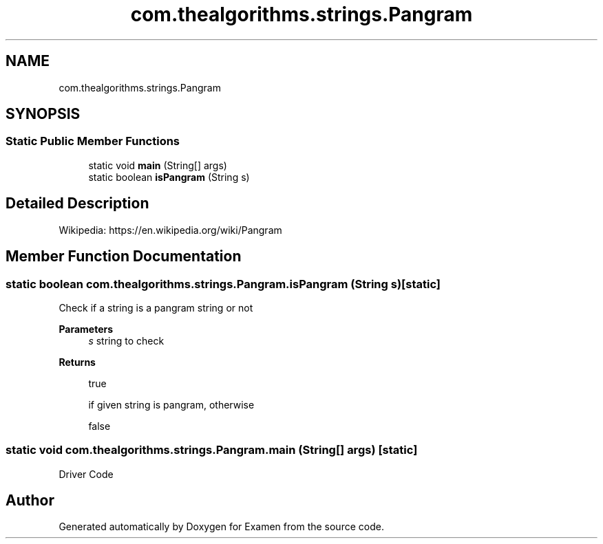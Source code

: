 .TH "com.thealgorithms.strings.Pangram" 3 "Fri Jan 28 2022" "Examen" \" -*- nroff -*-
.ad l
.nh
.SH NAME
com.thealgorithms.strings.Pangram
.SH SYNOPSIS
.br
.PP
.SS "Static Public Member Functions"

.in +1c
.ti -1c
.RI "static void \fBmain\fP (String[] args)"
.br
.ti -1c
.RI "static boolean \fBisPangram\fP (String s)"
.br
.in -1c
.SH "Detailed Description"
.PP 
Wikipedia: https://en.wikipedia.org/wiki/Pangram 
.SH "Member Function Documentation"
.PP 
.SS "static boolean com\&.thealgorithms\&.strings\&.Pangram\&.isPangram (String s)\fC [static]\fP"
Check if a string is a pangram string or not
.PP
\fBParameters\fP
.RS 4
\fIs\fP string to check 
.RE
.PP
\fBReturns\fP
.RS 4
.PP
.nf
true 
.fi
.PP
 if given string is pangram, otherwise 
.PP
.nf
false 

.fi
.PP
 
.RE
.PP

.SS "static void com\&.thealgorithms\&.strings\&.Pangram\&.main (String[] args)\fC [static]\fP"
Driver Code 

.SH "Author"
.PP 
Generated automatically by Doxygen for Examen from the source code\&.
